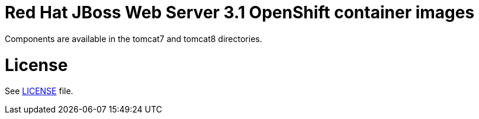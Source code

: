 # Red Hat JBoss Web Server 3.1 OpenShift container images

Components are available in the tomcat7 and tomcat8 directories.

# License

See link:LICENSE[LICENSE] file.

